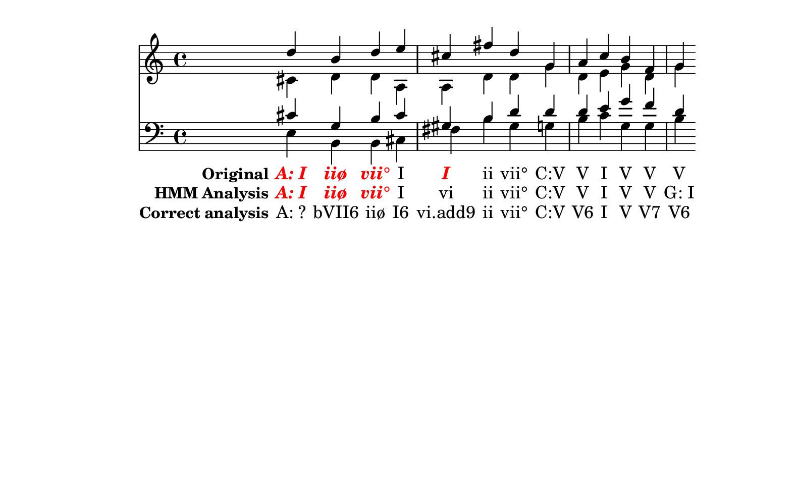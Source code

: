 \header {
  tagline = ""
}

texto = {c4 c4 c4 c4 c4 c4 c4 c4 c4 c4 c4 c4 c4 c4 }

%  A: I    d   c#   c#   e 
%     iiø  b   d    g    b 
%     vii° d   d    b    b 
%     I    e   a    c#   c# 
%     I    c#  a    g#   f# 
%     ii   f#  d    b    b 
%     vii° d   d    d    g# 
%  C: V    g   g    d    g 
%     V    a   d    d    b 
%     I    c   e    e    c 
%     V    b   g    g    g 
%     V    f   d    f    g 
%     V    g   g    d    b 



Original =  \lyricmode {
\set stanza = "Original"
\markup{\roman \italic \bold \with-color #(x11-color 'red)"A: I"}
\markup{\roman \italic \bold \with-color #(x11-color 'red)"iiø"}
\markup{\roman \italic \bold \with-color #(x11-color 'red)"vii°"}
"I"
\markup{\roman \italic \bold \with-color #(x11-color 'red)"I"}
"ii"
"vii°"
"C:V"
"V"
"I"
"V"
"V"
"V"
}

Analise =  \lyricmode {
\set stanza = "HMM Analysis"
\markup{\roman \italic \bold \with-color #(x11-color 'red)"A: I"}
\markup{\roman \italic \bold \with-color #(x11-color 'red)"iiø"}
\markup{\roman \italic \bold \with-color #(x11-color 'red)"vii°"}
"I"
"vi"
"ii"
"vii°"
"C:V"
"V"
"I"
"V"
"V"
"G: I"}


Gabarito =  \lyricmode {
\set stanza = "Correct analysis"
"A: ?"
"bVII6"
"iiø"
"I6"
"vi.add9"
"ii"
"vii°"
"C:V"
"V6"
"I"
"V"
"V7"
"V6"
}

% A: ? bVII6 iiø I6 vi.add9 ii vii° C: V V6 I V V7 V6
\score { << \new Devnull = "nowhere" \texto  <<
    \new Staff {  
      <<
        \new Voice { \voiceOne \relative c'' {
d 
b 
d 
e 
cis
fis
d 
g, 
a 
c 
b 
f 
g 
}}
        \new Voice { \voiceTwo \relative c'  {
cis
d 
d 
a 
a 
d 
d 
g 
d 
e 
g 
d 
g 
}}
      >>
    }
    \new Staff { 
      \clef "bass" 
      <<
        \new Voice { \voiceOne \relative c'  {
cis
g
b   
cis
gis 
b   
d   
d   
d   
e   
g   
f   
d   
}}
        \new Voice { \voiceTwo \relative c   {
e 
b 
b 
cis
fis
b 
gis
g 
b 
c 
g 
g 
b 
}}
      >>
    }
  >>
\new Lyrics \lyricsto "nowhere" \Original
\new Lyrics \lyricsto "nowhere" \Analise
\new Lyrics \lyricsto "nowhere" \Gabarito
 >>
  \layout {
    \context {
      \Lyrics
      \override LyricSpace #'minimum-distance = #1.0
    }
  }
  \midi {}
}


\paper {
  paper-width = 20\cm
  line-width = 16\cm
  paper-height = 12\cm
}

